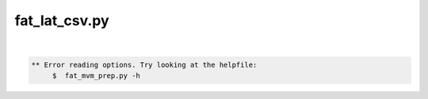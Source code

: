**************
fat_lat_csv.py
**************

.. _fat_lat_csv.py:

.. contents:: 
    :depth: 4 

| 

.. code-block:: none

    
    
    ** Error reading options. Try looking at the helpfile:
    	 $  fat_mvm_prep.py -h
